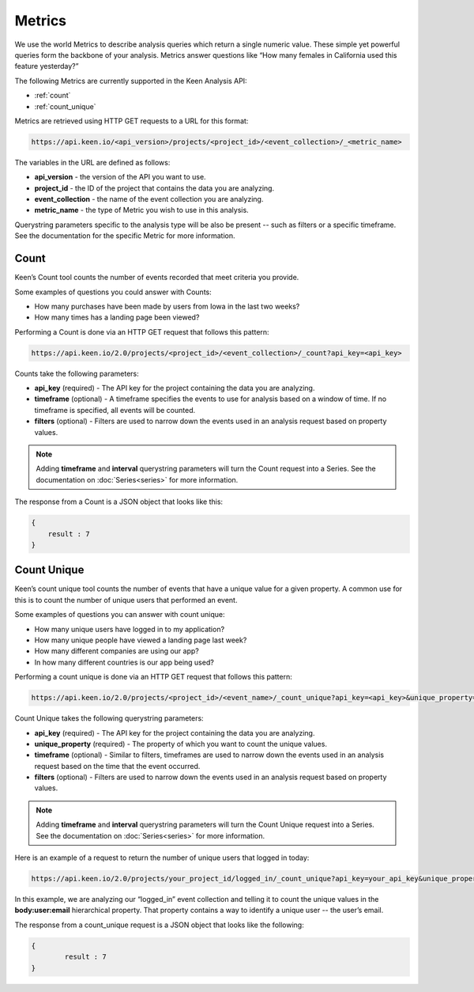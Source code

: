 =======
Metrics
=======
We use the world Metrics to describe analysis queries which return a single numeric value.  These simple yet powerful queries form the backbone of your analysis.  Metrics answer questions like “How many females in California used this feature yesterday?”

The following Metrics are currently supported in the Keen Analysis API:

*  :ref:`count`
*  :ref:`count_unique`

Metrics are retrieved using HTTP GET requests to a URL for this format:

.. code-block:: none

    https://api.keen.io/<api_version>/projects/<project_id>/<event_collection>/_<metric_name>

The variables in the URL are defined as follows:

* **api_version** - the version of the API you want to use.
* **project_id** - the ID of the project that contains the data you are analyzing.
* **event_collection** - the name of the event collection you are analyzing.
* **metric_name** - the type of Metric you wish to use in this analysis.

Querystring parameters specific to the analysis type will be also be present -- such as filters or a specific timeframe.  See the documentation for the specific Metric for more information.

.. _count:

Count
=====
Keen’s Count tool counts the number of events recorded that meet criteria you provide.

Some examples of questions you could answer with Counts:

* How many purchases have been made by users from Iowa in the last two weeks?
* How many times has a landing page been viewed?

Performing a Count is done via an HTTP GET request that follows this pattern:

.. code-block:: none

    https://api.keen.io/2.0/projects/<project_id>/<event_collection>/_count?api_key=<api_key>

Counts take the following parameters:

* **api_key** (required) - The API key for the project containing the data you are analyzing.
* **timeframe** (optional) - A timeframe specifies the events to use for analysis based on a window of time. If no timeframe is specified, all events will be counted.
* **filters** (optional) - Filters are used to narrow down the events used in an analysis request based on property values.

.. note:: Adding **timeframe** and **interval** querystring parameters will turn the Count request into a Series.  See the documentation on :doc:`Series<series>` for more information.

The response from a Count is a JSON object that looks like this:

.. code-block:: none

    {
        result : 7
    }

.. _count_unique:

Count Unique
============
Keen’s count unique tool counts the number of events that have a unique value for a given property.  A common use for this is to count the number of unique users that performed an event.

Some examples of questions you can answer with count unique:

* How many unique users have logged in to my application?
* How many unique people have viewed a landing page last week?
* How many different companies are using our app?
* In how many different countries is our app being used?

Performing a count unique is done via an HTTP GET request that follows this pattern:

.. code-block:: none

    https://api.keen.io/2.0/projects/<project_id>/<event_name>/_count_unique?api_key=<api_key>&unique_property=<property_name>

Count Unique takes the following querystring parameters:

* **api_key** (required) - The API key for the project containing the data you are analyzing.
* **unique_property** (required) - The property of which you want to count the unique values.
* **timeframe** (optional) - Similar to filters, timeframes are used to narrow down the events used in an analysis request based on the time that the event occurred.
* **filters** (optional) - Filters are used to narrow down the events used in an analysis request based on property values.

.. note:: Adding **timeframe** and **interval** querystring parameters will turn the Count Unique request into a Series.  See the documentation on :doc:`Series<series>` for more information.

Here is an example of a request to return the number of unique users that logged in today:

.. code-block:: none

    https://api.keen.io/2.0/projects/your_project_id/logged_in/_count_unique?api_key=your_api_key&unique_property=body:user:email&timeframe=today

In this example, we are analyzing our “logged_in” event collection and telling it to count the unique values in the **body:user:email** hierarchical property.  That property contains a way to identify a unique user -- the user’s email.

The response from a count_unique request is a JSON object that looks like the following:

.. code-block:: none

    {
            result : 7
    }